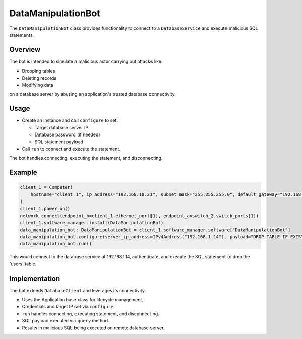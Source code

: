 .. only:: comment

    © Crown-owned copyright 2023, Defence Science and Technology Laboratory UK


DataManipulationBot
===================

The ``DataManipulationBot`` class provides functionality to connect to a ``DatabaseService`` and execute malicious SQL statements.

Overview
--------

The bot is intended to simulate a malicious actor carrying out attacks like:

- Dropping tables
- Deleting records
- Modifying data
on a database server by abusing an application's trusted database connectivity.

Usage
-----

- Create an instance and call ``configure`` to set:

  - Target database server IP
  - Database password (if needed)
  - SQL statement payload

- Call ``run`` to connect and execute the statement.

The bot handles connecting, executing the statement, and disconnecting.

Example
-------

.. code-block:: python

    client_1 = Computer(
        hostname="client_1", ip_address="192.168.10.21", subnet_mask="255.255.255.0", default_gateway="192.168.10.1"
    )
    client_1.power_on()
    network.connect(endpoint_b=client_1.ethernet_port[1], endpoint_a=switch_2.switch_ports[1])
    client_1.software_manager.install(DataManipulationBot)
    data_manipulation_bot: DataManipulationBot = client_1.software_manager.software["DataManipulationBot"]
    data_manipulation_bot.configure(server_ip_address=IPv4Address("192.168.1.14"), payload="DROP TABLE IF EXISTS user;")
    data_manipulation_bot.run()

This would connect to the database service at 192.168.1.14, authenticate, and execute the SQL statement to drop the 'users' table.

Implementation
--------------

The bot extends ``DatabaseClient`` and leverages its connectivity.

- Uses the Application base class for lifecycle management.
- Credentials and target IP set via ``configure``.
- ``run`` handles connecting, executing statement, and disconnecting.
- SQL payload executed via ``query`` method.
- Results in malicious SQL being executed on remote database server.
